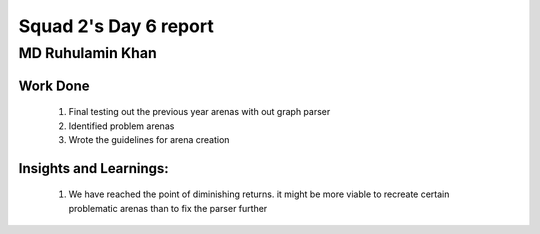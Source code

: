 **********************
Squad 2's Day 6 report
**********************

MD Ruhulamin Khan
=================

Work Done
----------

	1. Final testing out the previous year arenas with out graph parser
	2. Identified problem arenas
	3. Wrote the guidelines for arena creation

Insights and Learnings:
-----------------------
	
	1. We have reached the point of diminishing returns. it might be more viable to recreate certain problematic arenas than to fix the parser further
	

